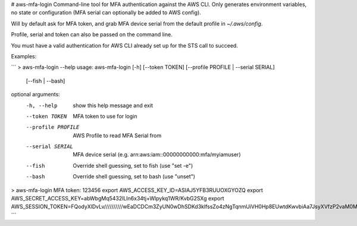 # aws-mfa-login
Command-line tool for MFA authentication against the AWS CLI. Only generates environment variables, no state or configuration (MFA serial can optionally be added to AWS config).

Will by default ask for MFA token, and grab MFA device serial from the default profile in `~/.aws/config`.

Profile, serial and token can also be passed on the command line.

You must have a valid authentication for AWS CLI already set up for the STS call to succeed.

Examples:

```
> aws-mfa-login --help
usage: aws-mfa-login [-h] [--token TOKEN] [--profile PROFILE | --serial SERIAL]
                    [--fish | --bash]

optional arguments:
  -h, --help         show this help message and exit
  --token TOKEN      MFA token to use for login
  --profile PROFILE  AWS Profile to read MFA Serial from
  --serial SERIAL    MFA device serial (e.g.
                     arn:aws:iam::00000000000:mfa/myiamuser)
  --fish             Override shell guessing, set to fish (use "set -e")
  --bash             Override shell guessing, set to bash (use "unset")

> aws-mfa-login
MFA token: 123456
export AWS_ACCESS_KEY_ID=ASIAJ5YFB3RUUOXGYOZQ
export AWS_SECRET_ACCESS_KEY=abWbgMq5432lLIn6x34tj+Wlpykq1WR/KvbG2SXg
export AWS_SESSION_TOKEN=FQodyXlDvLv//////////wEaDCDCm3ZyUN0wDhSDKd3klfssZo4zNgTqnmUiVH0Hp8EUwtdKwvbiAa7JsyXVfzP2vaM0MTZmur/SDFDSf33/77WSdNtpUnaMyEnNP//XA7OVzmzlMLAXKYAbzrq3tBVuXxspEccz+qrxMZkfXD+DfLfkgbKF384kSDksKDF+85kZZTTr6t4t7v1tZ9DNV3xEehNJk8BS5yrD6vKusGRir+ZVm3SDFddfdsDFFD
```


